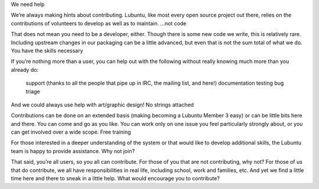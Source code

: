 We need help

We’re always making hints about contributing. Lubuntu, like most every open source project out there, relies on the contributions of volunteers to develop as well as to maintain.
…not code

That does not mean you need to be a developer, either. Though there is some new code we write, this is relatively rare. Including upstream changes in our packaging can be a little advanced, but even that is not the sum total of what we do.
You have the skills necessary

If you’re nothing more than a user, you can help out with the following without really knowing much more than you already do:

    support (thanks to all the people that pipe up in IRC, the mailing list, and here!)
    documentation
    testing
    bug triage

And we could always use help with art/graphic design!
No strings attached

Contributions can be done on an extended basis (making becoming a Lubuntu Member 3 easy) or can be little bits here and there. You can come and go as you like. You can work only on one issue you feel particularly strongly about, or you can get involved over a wide scope.
Free training

For those interested in a deeper understanding of the system or that would like to develop additional skills, the Lubuntu team is happy to provide assistance.
Why not join?

That said, you’re all users, so you all can contribute. For those of you that are not contributing, why not? For those of us that do contribute, we all have responsibilities in real life, including school, work and families, etc. And yet we find a little time here and there to sneak in a little help. What would encourage you to contribute?
